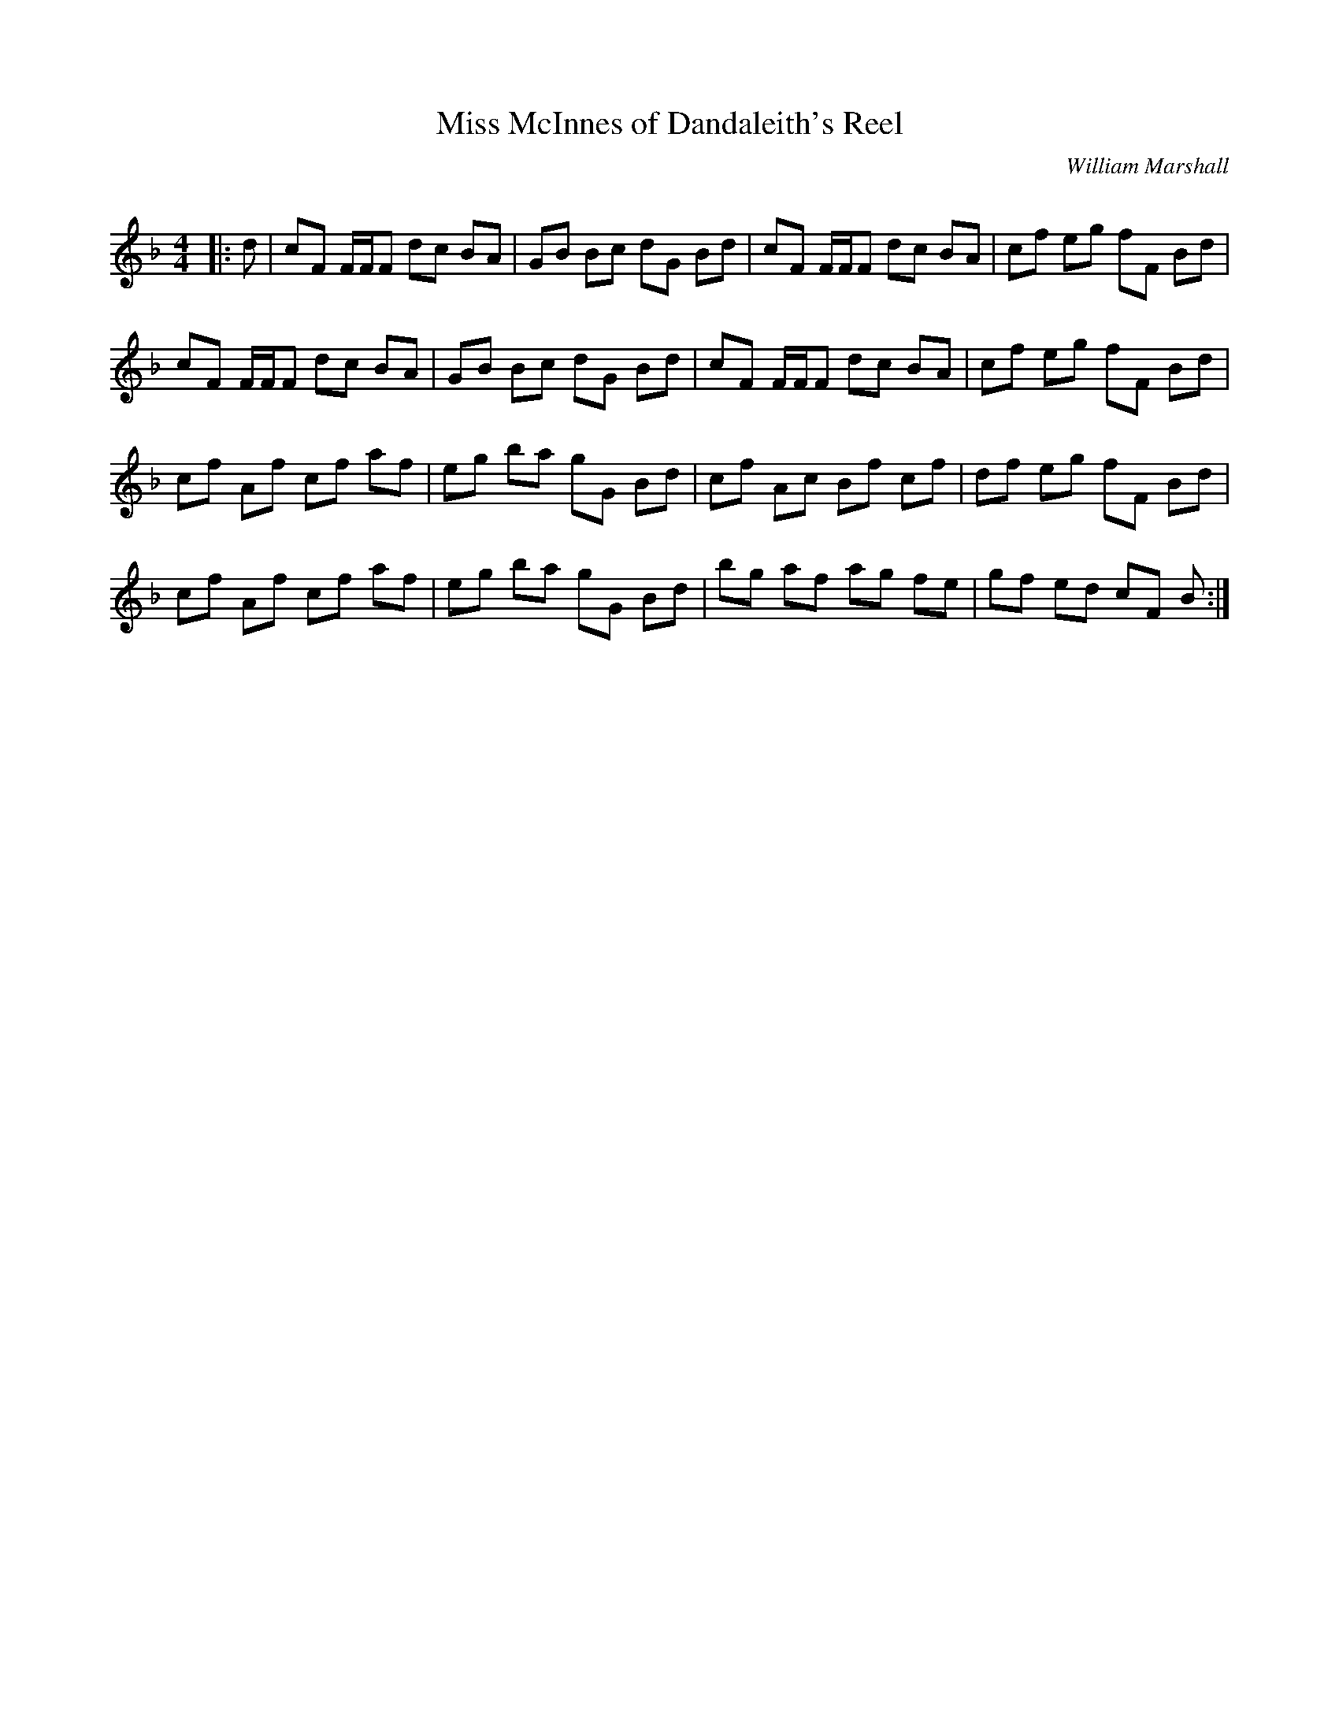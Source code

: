 X:1
T: Miss McInnes of Dandaleith's Reel
C:William Marshall
R:Reel
Q: 232
K:F
M:4/4
L:1/8
|:d|cF F1/2F1/2F dc BA|GB Bc dG Bd|cF F1/2F1/2F dc BA|cf eg fF Bd|
cF F1/2F1/2F dc BA|GB Bc dG Bd|cF F1/2F1/2F dc BA|cf eg fF Bd|
cf Af cf af|eg ba gG Bd|cf Ac Bf cf|df eg fF Bd|
cf Af cf af|eg ba gG Bd|bg af ag fe|gf ed cF B:|
